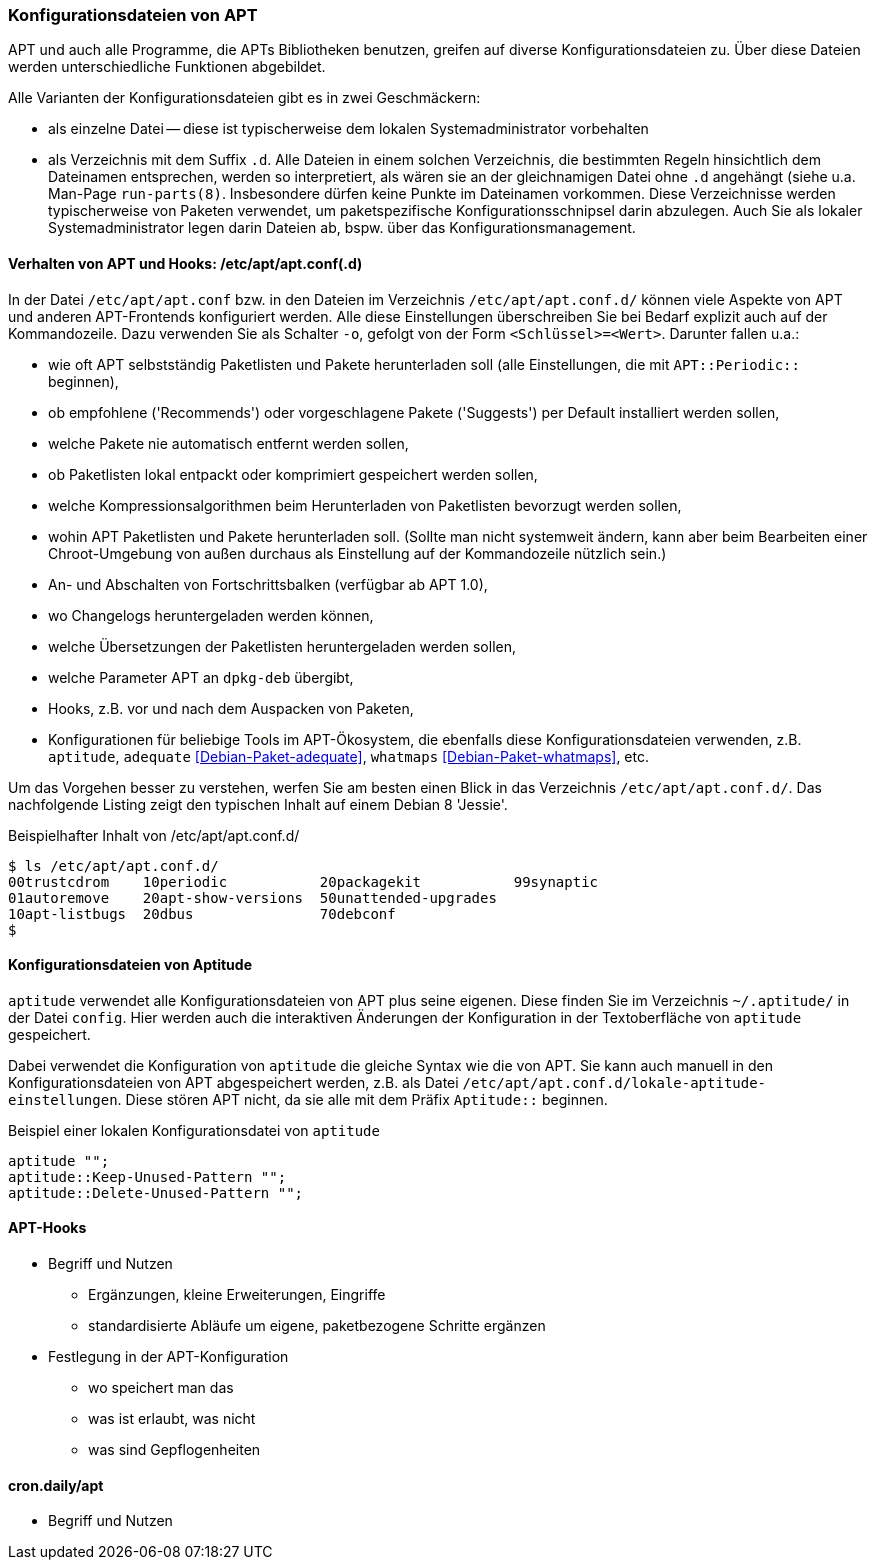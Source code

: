 // Datei: ./praxis/apt-und-aptitude-auf-die-eigenen-beduerfnisse-anpassen/konfigurationsdateien-von-apt.adoc

// Baustelle: Rohtext
// Axel: Rohtext

[[konfigurationsdateien-von-apt]]
=== Konfigurationsdateien von APT ===

// Stichworte für den Index
(((Debianpaket, apt)))
(((run-parts)))

APT und auch alle Programme, die APTs Bibliotheken benutzen, greifen auf
diverse Konfigurationsdateien zu. Über diese Dateien werden
unterschiedliche Funktionen abgebildet.

Alle Varianten der Konfigurationsdateien gibt es in zwei Geschmäckern:

* als einzelne Datei -- diese ist typischerweise dem lokalen
  Systemadministrator vorbehalten

* als Verzeichnis mit dem Suffix `.d`. Alle Dateien in einem solchen
  Verzeichnis, die bestimmten Regeln hinsichtlich dem Dateinamen
  entsprechen, werden so interpretiert, als wären sie an der
  gleichnamigen Datei ohne `.d` angehängt (siehe u.a. Man-Page
  `run-parts(8)`. Insbesondere dürfen keine Punkte im Dateinamen
  vorkommen. Diese Verzeichnisse werden  typischerweise von Paketen
  verwendet, um paketspezifische Konfigurationsschnipsel darin abzulegen.
  Auch Sie als lokaler Systemadministrator legen darin Dateien ab, bspw.
  über das Konfigurationsmanagement.

==== Verhalten von APT und Hooks: /etc/apt/apt.conf(.d) ====

// Stichworte für den Index
(((/etc/apt/apt.conf)))
(((/etc/apt/apt.conf.d/)))
(((APT-Hooks)))
(((Debianpaket, adequate)))
(((Debianpaket, whatmaps)))

In der Datei `/etc/apt/apt.conf` bzw. in den Dateien im Verzeichnis
`/etc/apt/apt.conf.d/` können viele Aspekte von APT und anderen
APT-Frontends konfiguriert werden. Alle diese Einstellungen
überschreiben Sie bei Bedarf explizit auch auf der Kommandozeile. Dazu
verwenden Sie als Schalter `-o`, gefolgt von der Form `<Schlüssel>=<Wert>`.
Darunter fallen u.a.:

* wie oft APT selbstständig Paketlisten und Pakete herunterladen soll
  (alle Einstellungen, die mit `APT::Periodic::` beginnen),

* ob empfohlene ('Recommends') oder vorgeschlagene Pakete ('Suggests')
per Default installiert werden sollen,

* welche Pakete nie automatisch entfernt werden sollen,

* ob Paketlisten lokal entpackt oder komprimiert gespeichert werden
  sollen,

* welche Kompressionsalgorithmen beim Herunterladen von Paketlisten
  bevorzugt werden sollen,

* wohin APT Paketlisten und Pakete herunterladen soll. (Sollte man
  nicht systemweit ändern, kann aber beim Bearbeiten einer
  Chroot-Umgebung von außen durchaus als Einstellung auf der
  Kommandozeile nützlich sein.)

* An- und Abschalten von Fortschrittsbalken (verfügbar ab APT 1.0),

* wo Changelogs heruntergeladen werden können,

* welche Übersetzungen der Paketlisten heruntergeladen werden sollen,

* welche Parameter APT an `dpkg-deb` übergibt,

* Hooks, z.B. vor und nach dem Auspacken von Paketen,

* Konfigurationen für beliebige Tools im APT-Ökosystem, die ebenfalls
  diese Konfigurationsdateien verwenden, z.B. `aptitude`, `adequate`
  <<Debian-Paket-adequate>>, `whatmaps` <<Debian-Paket-whatmaps>>, etc.

Um das Vorgehen besser zu verstehen, werfen Sie am besten einen Blick in
das Verzeichnis `/etc/apt/apt.conf.d/`. Das nachfolgende Listing zeigt
den typischen Inhalt auf einem Debian 8 'Jessie'.

.Beispielhafter Inhalt von /etc/apt/apt.conf.d/
----
$ ls /etc/apt/apt.conf.d/
00trustcdrom    10periodic           20packagekit           99synaptic
01autoremove    20apt-show-versions  50unattended-upgrades
10apt-listbugs  20dbus               70debconf
$
----

==== Konfigurationsdateien von Aptitude ====

// Stichworte für den Index
(((~/.aptitude/config)))
(((aptitude, lokale Konfigurationsdateien)))

`aptitude` verwendet alle Konfigurationsdateien von APT plus seine
eigenen. Diese finden Sie im Verzeichnis `~/.aptitude/` in der Datei
`config`. Hier werden auch die interaktiven Änderungen der Konfiguration
in der Textoberfläche von `aptitude` gespeichert.

Dabei verwendet die Konfiguration von `aptitude` die gleiche Syntax wie
die von APT. Sie kann auch manuell in den Konfigurationsdateien von APT
abgespeichert werden, z.B. als Datei
`/etc/apt/apt.conf.d/lokale-aptitude-einstellungen`. Diese stören APT
nicht, da sie alle mit dem Präfix `Aptitude::` beginnen.

.Beispiel einer lokalen Konfigurationsdatei von `aptitude`
----
aptitude "";
aptitude::Keep-Unused-Pattern "";
aptitude::Delete-Unused-Pattern "";
----

==== APT-Hooks ====

// Stichworte für den Index
(((APT-Hooks)))

* Begriff und Nutzen
** Ergänzungen, kleine Erweiterungen, Eingriffe
** standardisierte Abläufe um eigene, paketbezogene Schritte ergänzen

* Festlegung in der APT-Konfiguration
** wo speichert man das
** was ist erlaubt, was nicht
** was sind Gepflogenheiten

==== cron.daily/apt ====

* Begriff und Nutzen


// Datei (Ende): ./praxis/apt-und-aptitude-auf-die-eigenen-beduerfnisse-anpassen/konfigurationsdateien-von-apt.adoc
